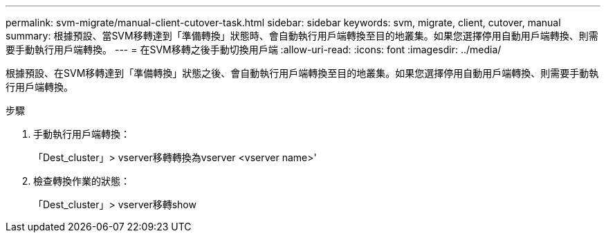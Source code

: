 ---
permalink: svm-migrate/manual-client-cutover-task.html 
sidebar: sidebar 
keywords: svm, migrate, client, cutover, manual 
summary: 根據預設、當SVM移轉達到「準備轉換」狀態時、會自動執行用戶端轉換至目的地叢集。如果您選擇停用自動用戶端轉換、則需要手動執行用戶端轉換。 
---
= 在SVM移轉之後手動切換用戶端
:allow-uri-read: 
:icons: font
:imagesdir: ../media/


[role="lead"]
根據預設、在SVM移轉達到「準備轉換」狀態之後、會自動執行用戶端轉換至目的地叢集。如果您選擇停用自動用戶端轉換、則需要手動執行用戶端轉換。

.步驟
. 手動執行用戶端轉換：
+
「Dest_cluster」> vserver移轉轉換為vserver <vserver name>'

. 檢查轉換作業的狀態：
+
「Dest_cluster」> vserver移轉show


